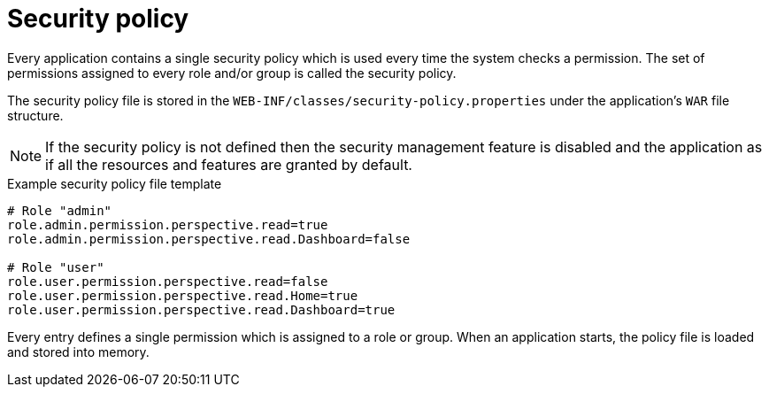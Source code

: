 [id='business-central-settings-security-policy-con']
= Security policy

Every application contains a single security policy which is used every time the system checks a permission. The set of permissions assigned to every role and/or group is called the security policy.

The security policy file is stored in the `WEB-INF/classes/security-policy.properties` under the application's `WAR` file structure.

NOTE: If the security policy is not defined then the security management feature is disabled and the application as if all the resources and features are granted by default.

.Example security policy file template

[source]
----
# Role "admin"
role.admin.permission.perspective.read=true
role.admin.permission.perspective.read.Dashboard=false

# Role "user"
role.user.permission.perspective.read=false
role.user.permission.perspective.read.Home=true
role.user.permission.perspective.read.Dashboard=true
----

Every entry defines a single permission which is assigned to a role or group. When an application starts, the policy file is loaded and stored into memory.
